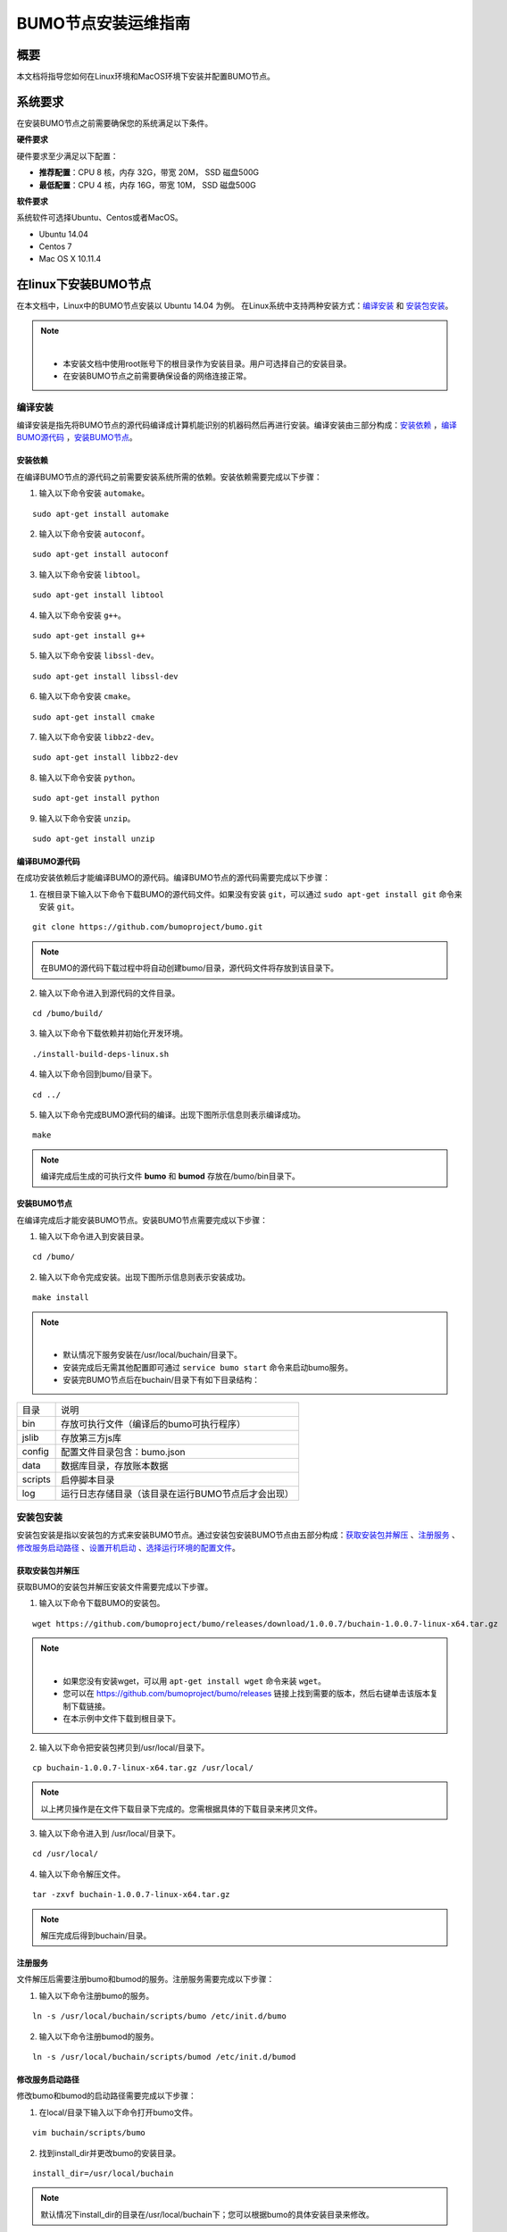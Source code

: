 BUMO节点安装运维指南
==================

概要
----

本文档将指导您如何在Linux环境和MacOS环境下安装并配置BUMO节点。


系统要求
-------

在安装BUMO节点之前需要确保您的系统满足以下条件。

**硬件要求**

硬件要求至少满足以下配置：

- **推荐配置**：CPU 8 核，内存 32G，带宽 20M， SSD 磁盘500G
- **最低配置**：CPU 4 核，内存 16G，带宽 10M， SSD 磁盘500G

**软件要求**

系统软件可选择Ubuntu、Centos或者MacOS。

- Ubuntu 14.04
- Centos 7
- Mac OS X 10.11.4

在linux下安装BUMO节点
--------------------

在本文档中，Linux中的BUMO节点安装以 Ubuntu 14.04 为例。
在Linux系统中支持两种安装方式：`编译安装`_ 和 `安装包安装`_。

.. note:: |
   - 本安装文档中使用root账号下的根目录作为安装目录。用户可选择自己的安装目录。
   - 在安装BUMO节点之前需要确保设备的网络连接正常。


编译安装
~~~~~~~

编译安装是指先将BUMO节点的源代码编译成计算机能识别的机器码然后再进行安装。编译安装由三部分构成：`安装依赖`_ ，`编译BUMO源代码`_ ，`安装BUMO节点`_。


安装依赖
^^^^^^^^

在编译BUMO节点的源代码之前需要安装系统所需的依赖。安装依赖需要完成以下步骤：

1. 输入以下命令安装 ``automake``。

::

  sudo apt-get install automake


2. 输入以下命令安装 ``autoconf``。

::

  sudo apt-get install autoconf


3. 输入以下命令安装 ``libtool``。

::

  sudo apt-get install libtool


4. 输入以下命令安装 ``g++``。

::

  sudo apt-get install g++


5. 输入以下命令安装 ``libssl-dev``。

::
 
  sudo apt-get install libssl-dev


6. 输入以下命令安装 ``cmake``。

:: 

  sudo apt-get install cmake


7. 输入以下命令安装 ``libbz2-dev``。

::

  sudo apt-get install libbz2-dev


8. 输入以下命令安装 ``python``。

::

  sudo apt-get install python


9. 输入以下命令安装 ``unzip``。

:: 

  sudo apt-get install unzip


编译BUMO源代码
^^^^^^^^^^^^^^^^^^^^

在成功安装依赖后才能编译BUMO的源代码。编译BUMO节点的源代码需要完成以下步骤：

1. 在根目录下输入以下命令下载BUMO的源代码文件。如果没有安装 ``git``，可以通过 ``sudo apt-get install git`` 命令来安装 ``git``。

::

  git clone https://github.com/bumoproject/bumo.git


|image1|


.. note:: 在BUMO的源代码下载过程中将自动创建bumo/目录，源代码文件将存放到该目录下。

2. 输入以下命令进入到源代码的文件目录。

::

  cd /bumo/build/


3. 输入以下命令下载依赖并初始化开发环境。

::
  
  ./install-build-deps-linux.sh


4. 输入以下命令回到bumo/目录下。

::

  cd ../


5. 输入以下命令完成BUMO源代码的编译。出现下图所示信息则表示编译成功。

::
 
  make


|image2|


.. note:: 编译完成后生成的可执行文件 **bumo** 和 **bumod** 存放在/bumo/bin目录下。


安装BUMO节点
^^^^^^^^^^^^

在编译完成后才能安装BUMO节点。安装BUMO节点需要完成以下步骤：

1. 输入以下命令进入到安装目录。

::

  cd /bumo/


2. 输入以下命令完成安装。出现下图所示信息则表示安装成功。

::
  
  make install


|image3|


.. note:: | 
   - 默认情况下服务安装在/usr/local/buchain/目录下。
   - 安装完成后无需其他配置即可通过 ``service bumo start`` 命令来启动bumo服务。
   - 安装完BUMO节点后在buchain/目录下有如下目录结构：

=============   =================================================
目录             说明
-------------   -------------------------------------------------
bin              存放可执行文件（编译后的bumo可执行程序）
jslib            存放第三方js库
config           配置文件目录包含：bumo.json
data             数据库目录，存放账本数据
scripts          启停脚本目录
log              运行日志存储目录（该目录在运行BUMO节点后才会出现）
=============   =================================================


安装包安装
~~~~~~~~~~

安装包安装是指以安装包的方式来安装BUMO节点。通过安装包安装BUMO节点由五部分构成：`获取安装包并解压`_ 、`注册服务`_ 、`修改服务启动路径`_ 、`设置开机启动`_ 、`选择运行环境的配置文件`_。

获取安装包并解压
^^^^^^^^^^^^^^^

获取BUMO的安装包并解压安装文件需要完成以下步骤。

1. 输入以下命令下载BUMO的安装包。

::

  wget https://github.com/bumoproject/bumo/releases/download/1.0.0.7/buchain-1.0.0.7-linux-x64.tar.gz

.. note:: |

   - 如果您没有安装wget，可以用 ``apt-get install wget`` 命令来装 ``wget``。
   - 您可以在 https://github.com/bumoproject/bumo/releases 链接上找到需要的版本，然后右键单击该版本复制下载链接。
   - 在本示例中文件下载到根目录下。

2. 输入以下命令把安装包拷贝到/usr/local/目录下。

::

  cp buchain-1.0.0.7-linux-x64.tar.gz /usr/local/


.. note:: 以上拷贝操作是在文件下载目录下完成的。您需根据具体的下载目录来拷贝文件。

3. 输入以下命令进入到 /usr/local/目录下。

::

  cd /usr/local/


4. 输入以下命令解压文件。

::

  tar -zxvf buchain-1.0.0.7-linux-x64.tar.gz


.. note:: 解压完成后得到buchain/目录。


注册服务
^^^^^^^

文件解压后需要注册bumo和bumod的服务。注册服务需要完成以下步骤：

1. 输入以下命令注册bumo的服务。

::

  ln -s /usr/local/buchain/scripts/bumo /etc/init.d/bumo


2. 输入以下命令注册bumod的服务。

::
 
  ln -s /usr/local/buchain/scripts/bumod /etc/init.d/bumod


修改服务启动路径
^^^^^^^^^^^^^^^

修改bumo和bumod的启动路径需要完成以下步骤：

1. 在local/目录下输入以下命令打开bumo文件。

::

  vim buchain/scripts/bumo


2. 找到install_dir并更改bumo的安装目录。

::

  install_dir=/usr/local/buchain


|image4|

.. note:: 默认情况下install_dir的目录在/usr/local/buchain下；您可以根据bumo的具体安装目录来修改。

3. 单击 ``Esc`` 键退出编辑。

4. 输入 ``:wq`` 保存文件。

5. 在local/目录下输入以下命令打开bumod文件。

::

  vim /buchain/scripts/bumod


6. 找到install_dir并更改bumod的安装目录。

::

  install_dir=/usr/local/buchain


.. note:: 默认情况下install\_dir的目录在/usr/local/buchain下；您可以根据bumod的具体安装目录来修改。

7. 单击 ``Esc`` 键退出编辑。

8. 输入 ``:wq`` 保存文件。


设置开机启动
^^^^^^^^^^^

设置开机启动包括设置启动级别，添加启动命令和修改文件权限。设置开机启动需要完成以下步骤：

1. 输入以下命令设置1级。

::
  
  ln -s -f /etc/init.d/bumod /etc/rc1.d/S99bumod

2. 输入以下命令设置2级。

::
 
  ln -s -f /etc/init.d/bumod /etc/rc2.d/S99bumod
  
3. 输入以下命令设置3级。

::

  ln -s -f /etc/init.d/bumod /etc/rc3.d/S99bumod

4. 输入以下命令设置4级。

::
 
  ln -s -f /etc/init.d/bumod /etc/rc4.d/S99bumod

5. 输入以下命令设置5级。

::
  
  ln -s -f /etc/init.d/bumod /etc/rc5.d/S99bumod

6. 输入以下命令打开rc.local文件。

::

  vim /etc/rc.local


7. 在rc.local文件末尾追加以下命令。

::

  /etc/init.d/bumod start

|image5|

8. 单击 ``Esc`` 键退出编辑。

9. 输入 ``:wq`` 命令保存文件。

10. 执行以下命令设置rc.local文件的权限。

::
  
  chmod +x /etc/rc.local


.. note:: 至此就完成了BUMO节点的安装。在启动bumo服务之前还需要选择运行环境的配置文件。


选择运行环境的配置文件
^^^^^^^^^^^^^^^^^^^^

在安装完BUMO节点后需要选择运行环境的配置文件才能启动bumo服务。选择运行环境的配置文件需要完成以下步骤：

1. 输入以下命令进入到配置文件目录。

::
  
  cd /usr/local/buchain/config/


.. note:: | 在该目录下提供了以下运行环境的配置文件。

  - bumo-mainnet.json：该文件是主网环境的配置文件应用在生产环境中
  - bumo-testnet.json：该文件是测试网环境的配置文件
  - bumo-single.json：该文件是单节点调试环境的配置文件

2. 输入以下命令重命名运行环境的配置文件。

::

  mv bumo-testnet.json bumo.json

.. note:: |
   - 本示例中选取了测试网环境作为运行环境。您也可以根据自己的需要选取其他文件作为运行环境。
   - 重命名文件完成后可以通过 ``service start bumo`` 来启动bumo服务。
   - 安装完BUMO节点后可以在buchain/目录下查看安装文件的目录结构。

在MacOS下安装BUMO节点
--------------------

在MacOS下安装BUMO节点包括编译安装和安装包安装。

MacOS中的编译安装
~~~~~~~

编译安装是指先将BUMO节点的源代码编译成计算机能识别的机器码然后再进行安装。编译安装由三部分构成：`安装Xcode`_ 、`安装Command Line Tools`_ 、`安装Homebrew`_ 、`MacOS中安装依赖`_ 、`MacOS中编译BUMO源代码`_ 、`MacOS中安装BUMO节点`_ 。

安装Xcode
^^^^^^^^^

安装Xcode需要完成以下步骤：

1. 单击 `登录苹果软件下载官网 <https://idmsa.apple.com/IDMSWebAuth/login?appIdKey=891bd3417a7776362562d2197f89480a8547b108fd934911bcbea0110d07f757&path=%2Fdownload%2Fmore%2F&rv=1>`_ 。
2. 输入 ``Apple ID`` 和 ``Password``。
3. 单击 ``Sign in``，进入下载页面。 
4. 单击 ``Xcode 9.4.1``，开始下载 ``Xcode`` 。
5. 解压 ``Xcode_9.4.1.xip``。
6. 双击解压出来的文件 ``Xcode`` 完成安装。

.. note:: 在选择 ``Xcode`` 的版本时，需要根据自己的MacOS系统版本来确定。

安装Command Line Tools
^^^^^^^^^^^^^^^^^^^^^^

安装 ``Command Line Tools`` 需要完成以下步骤：

1. 单击 `登录苹果软件下载官网 <https://idmsa.apple.com/IDMSWebAuth/login?appIdKey=891bd3417a7776362562d2197f89480a8547b108fd934911bcbea0110d07f757&path=%2Fdownload%2Fmore%2F&rv=1>`_ 。
2. 输入 ``Apple ID`` 和 ``Password``。
3. 单击 ``Sign in``，进入下载页面。 
4. 单击 ``Command Line Tools(macOS 10.14)for Xcode 10 Beta 6``，开始下载 ``Command Line Tools``。
5. 双击 ``Command_Line_Tools_macOS_10.14_for_Xcode_10Beta_6.dmg``。
6. 单击 ``Command Line Tools`` 图标。
7. 单击 **继续**
8. 选择语言，然后单击 **继续**。
9. 单击 **同意**。
10. 单击 **安装**。
11. 输入密码并单击 **安装软件**。

.. note:: 在选择 ``Command Line Tools`` 的版本时，需要根据自己的MacOS系统版本来确定。

安装Homebrew
^^^^^^^^^^^^

安装Homebrew需完成以下步骤：

1. 打开mac的终端。
2. 在终端中输入以下代码：

::
 
 /usr/bin/ruby -e "$(curl -fsSL https://raw.githubusercontent.com/Homebrew/install/master/install)"

3. 按下 ``Enter`` 键，进行安装。

MacOS中安装依赖
^^^^^^^^

1. 输入以下命令设置 ``Homebrew`` 无自动更新。

::

  export HOMEBREW_NO_AUTO_UPDATE=true

2. 输入以下命令安装 ``autoconf``。

::

  brew install autoconf

3. 输入以下命令安装 ``automake``。

::

   brew install automake

4. 输入以下命令安装 ``libtool``。

::

  brew install libtool

5. 输入以下命令安装 ``cmake``。

::
  
  brew install cmake

6. 输入以下命令安装 ``python``。

::
  
  brew install python

7. 输入以下命令安装 ``m4``。

::

  brew install m4

8. 输入以下命令安装 ``wget``。

::
  
  brew install wget

MacOS中编译BUMO源代码
^^^^^^^^^^^^^
1. 在根目录下输入以下命令下载BUMO的源代码文件。如果没有安装 ``git``，可以通过 ``sudo apt-get install git`` 命令来安装 ``git``。

::
  
  sudo git clone https://github.com/bumoproject/bumo.git

|image1|


.. note:: 在BUMO的源代码下载过程中将自动创建bumo/目录，源代码文件将存放到该目录下。

2. 输入以下命令进入到源代码的文件目录。

::
  
  cd /bumo/build/

3. 输入以下命令下载依赖并初始化开发环境。

::
  
  sudo ./install-build-deps-mac.sh


4. 输入以下命令回到bumo/目录下。

::

  cd ../


5. 输入以下命令完成BUMO源代码的编译。

::
 
  sudo make


.. note:: 编译完成后生成的可执行文件 **bumo** 和 **bumod** 存放在/bumo/bin目录下。

MacOS中安装BUMO节点
^^^^^^^^^^^
在编译完成后才能安装BUMO节点。安装BUMO节点需要完成以下步骤：

1. 输入以下命令进入到安装目录。

::

  cd /bumo/


2. 输入以下命令完成安装。

::
  
  sudo make install


.. note:: | 
   - 默认情况下服务安装在/usr/local/buchain/目录下。
   - 安装完BUMO节点后在buchain/目录下有如下目录结构：

=============   ======================================================
目录             说明
-------------   ------------------------------------------------------
bin              存放可执行文件（编译后的bumo可执行程序）
config           配置文件目录包含：bumo.json
data             数据库目录，存放账本数据
jslib            存放第三方js库
log              运行日志存储目录（该目录在运行BUMO节点后才会出现）
=============   ======================================================

MacOS中安装包安装
~~~~~~~~~~~~~~~~

安装包安装是指以安装包的方式来安装BUMO节点。以安装包的方式来安装BUMO节点包括两个步骤：MacOS中获取安装包并解压_ 、MacOS中选择运行环境的配置文件_ 。


MacOS中获取安装包并解压
^^^^^^^^^^^^^^^^^^^^^^

1. 从以下地址下载需要的安装包。

::

  sudo wget https://github.com/bumoproject/bumo/releases/download/1.0.0.7/buchain-1.0.0.7-macOS-x64.tar.gz

.. note:: |

   - 如果您没有安装wget，可以用 ``apt-get install wget`` 命令来装 ``wget``。
   - 您可以在 https://github.com/bumoproject/bumo/releases 链接上找到需要的版本，然后右键单击该版本复制下载链接。
   - 在本示例中文件下载到根目录下。

2. 输入以下命令把安装包拷贝到/usr/local/目录下。

::

  sudo cp buchain-1.0.0.7-linux-x64.tar.gz /usr/local/


.. note:: 以上拷贝操作是在文件下载目录下完成的。您需根据具体的下载目录来拷贝文件。

3. 输入以下命令进入到 /usr/local/目录下。

::

  cd /usr/local/


4. 输入以下命令解压文件。

::

  sudo tar -zxvf buchain-1.0.0.7-linux-x64.tar.gz


.. note:: 解压完成后得到buchain/目录。

=============   ======================================================
目录             说明
-------------   ------------------------------------------------------
bin              存放可执行文件（编译后的bumo可执行程序）
config           配置文件目录包含：bumo.json
data             数据库目录，存放账本数据
jslib            存放第三方js库
log              运行日志存储目录（该目录在运行BUMO节点后才会出现）
=============   ======================================================


MacOS中选择运行环境的配置文件
^^^^^^^^^^^^^^^^^^^^^^^^^^^

在安装完BUMO节点后需要选择运行环境的配置文件才能启动bumo服务。选择运行环境的配置文件需要完成以下步骤：

1. 输入以下命令进入到配置文件目录。

::
  
  cd /usr/local/buchain/config/


.. note:: | 在该目录下提供了以下运行环境的配置文件。

  - bumo-mainnet.json：该文件是主网环境的配置文件应用在生产环境中
  - bumo-testnet.json：该文件是测试网环境的配置文件
  - bumo-single.json：该文件是单节点调试环境的配置文件

2. 输入以下命令重命名运行环境的配置文件。

::

  mv bumo-testnet.json bumo.json

.. note:: |
   - 本示例中选取了测试网环境作为运行环境。您也可以根据自己的需要选取其他文件作为运行环境。
   - 重命名文件完成后进入到 /usr/local/buchain/bin 目录下，通过 ``./bumo`` 命令来启动bumo服务。
   - 安装完BUMO节点后可以在buchain/目录下查看安装文件的目录结构。


配置
----

配置分为 `通用配置`_ 和 `多节点配置示例`_ 。


通用配置
~~~~~~~

普通配置包括了存储数据、节点间通信、WEB API、WebSocket API、区块、创世区块（genesis）以及日志的配置。通用配置在/usr/local/buchain/config目录下的bumo.json文件中进行配置。

**存储数据**

::
 
   "db":{
   "account_path": "data/account.db", //存储账号数据
   "ledger_path": "data/ledger.db", //存储区块数据
   "keyvalue_path": "data/keyvalue.db" //存储共识数据
   }


**节点间网络通信**

::

   "p2p":
   {
   "network_id":30000,//网络 ID
   //共识网络
   "consensus_network":
   {
   "heartbeat_interval":60, //心跳周期，秒
   "listen_port":36001,//已监听的端口
   "target_peer_connection":50, //最大主动连接节点数
   "known_peers":
   [
   "127.0.0.1:36001"//连接其他节点
   ]
   }
   }


**WEB API 配置**

::

   "webserver":{
   "listen_addresses":"0.0.0.0:16002"
   }


**WebSocket API 配置**

::

   "wsserver":
   {
   "listen_address":"0.0.0.0:36003"
   }


**区块配置**

::

   "ledger":
   {
   "validation_address":"buQmtDED9nFcCfRkwAF4TVhg6SL1FupDNhZY",//验证节点地址，同步节点或者钱包不需要配置
   "validation_private_key": "e174929ecec818c0861aeb168ebb800f6317dae1d439ec85ac0ce4ccdb88487487c3b74a316ee777a3a7a77e5b12efd724cd789b3b57b063b5db0215fc8f3e89", //验证节点私钥，同步节点或者钱包不需要配置
   "max_trans_per_ledger":1000, //单个区块最大交易个数
   "tx_pool": //交易池配置
   {
   "queue_limit":10240, //交易池总量限制
   "queue_per_account_txs_limit":64 //单个账号的交易缓冲最大值
   }
   }


.. note:: validation\_address 和 validation\_private\_key 可以通过 bumo 程序命令行工具获得，请妥善保存该账号信息，一旦丢失将无法找回。

::

   [root@bumo ~]# cd /usr/local/buchain/bin
   [root@bumo bin]#./bumo --create-account

   {
   "address" : "buQmtDED9nFcCfRkwAF4TVhg6SL1FupDNhZY", //地址
   "private_key" : "privbsZozNs3q9aixZWEUzL9ft8AYph5DixN1sQccYvLs2zPsPhPK1Pt", //私钥
   "private_key_aes" : "e174929ecec818c0861aeb168ebb800f6317dae1d439ec85ac0ce4ccdb88487487c3b74a316ee777a3a7a77e5b12efd724cd789b3b57b063b5db0215fc8f3e89", //AES 加密的私钥
   "public_key" : "b00108d329d5ff69a70177a60bf1b68972576b35a22d99d0b9a61541ab568521db5ee817fea6", //公钥
   "public_key_raw" : "08d329d5ff69a70177a60bf1b68972576b35a22d99d0b9a61541ab568521db5e", //原始公钥
   "sign_type" : "ed25519" //ed25519 加密方式
   }


**创世区块**

::

   "genesis":
   {
   "account": "buQs9npaCq9mNFZG18qu88ZcmXYqd6bqpTU3", //创世区块地址
   "slogan" : "a new era of value", //存储在创世区块中的标语
   "fees":
   {
   "base_reserve": 10000000, //账号最低预留费
   "gas_price": 1000 //字节费
   },
   "validators": ["buQBwe7LZYCYHfxiEGb1RE9XC9kN2qrGXWCY"] //验证节点区块列表
   }


.. note:: 同一个区块链上的 ``genesis`` 配置，必须保持一致。``account`` 可以通过 bumo 程序命令行工具 ``./bumo --create-account`` 获取，请妥善保存该账号信息，一旦丢失将无法找回。

**日志配置**

::

   "logger":
   {
   "path":"log/buchain.log", // 日志目录
   "dest":"FILE|STDOUT|STDERR", //输出文件分类
   "level":"TRACE|INFO|WARNING|ERROR|FATAL",//日志级别
   "time_capacity":1, //时间容量，天
   "size_capacity":10, //大小容量，兆
   "expire_days":10 //清理日志周期，天
   }


多节点配置示例
~~~~~~~~~~~~~

本章节以两个验证节点和一个同步节点为例，介绍多节点在同一条区块链的配置，其中需要修改 p2p、ledger和genesis 这三个模块。

**p2p模块配置**

p2p 的 ``known_peers`` 必须为其他已知节点的 IP 和端口，用于节点之间相互连接。


::

   验证节点一：
   "p2p":
   {
   "network_id":30000,
   "consensus_network":
   {
   "heartbeat_interval":60,
   "listen_port":36001,
   "target_peer_connection":50,
   "known_peers":
   [
   "192.168.1.102:36001", //节点二的 IP 和端口
   "192.168.1.103:36001" //节点三的 IP 和端口
   ]
   }
   }

   验证节点二：
   "p2p":
   {
   "network_id":30000,
   "consensus_network":
   {
   "heartbeat_interval":60,
   "listen_port":36001,
   "target_peer_connection":50,
   "known_peers":
   [
   "192.168.1.101:36001", //节点一的 IP 和端口
   "192.168.1.103:36001" //节点三的 IP 和端口
   ]
   }
   }

   同步节点三：
   "p2p":
   {
   "network_id":30000,
   "consensus_network":
   {
   "heartbeat_interval":60,
   "listen_port":36001,
   "target_peer_connection":50,
   "known_peers":
   [
   "192.168.1.101:36001", //节点一的 IP 和端口
   "192.168.1.102:36001" //节点二的 IP 和端口
   ]
   }
   }

**leger模块配置**

验证节点的 ledger 的 ``validation_address`` 和 ``validation_private_key`` 必须要匹配。并且需要把所有验证节点的 ``validation_address`` 填写到 ``genesis.validators`` 里。

::

   验证节点一：
   "ledger":
   {
   "validation_address":"buQBwe7LZYCYHfxiEGb1RE9XC9kN2qrGXWCY",//验证节点一的地址，同步节点或者钱包不需要配置
   "validation_private_key": "66932f19d5be465ea9e7cfcb3ea7326d81953b9f99bc39ddb437b5367937f234b866695e1aae9be4bae27317c9987f80be882ae3d2535d4586deb3645ecd7e54", //验证节点二的私钥，同步节点或者钱包不需要配置
   "max_trans_per_ledger":1000,
   "tx_pool":
   {
   "queue_limit":10240,
   "queue_per_account_txs_limit":64
   }
   }

   验证节点二：
   "ledger":
   {
   "validation_address":"buQqkp5SDcsxpwWXQ2QFQbvHKnZ199HY3dHm",//验证节点二的地址，同步节点或者钱包不需要配置
   "validation_private_key": "1cb0151ec2b23cb97bf94d86ee1100582f9f5fbfdfe40a69edae2d2b8711395c40c1da859ac0bc93240a8a70c4a06779ed06d299880417d71fc51c1a0267875f", //验证节点二的私钥，同步节点或者钱包不需要配置
   "max_trans_per_ledger":1000,
   "tx_pool":
   {
   "queue_limit":10240,
   "queue_per_account_txs_limit":64
   }
   }

   同步节点三：
   "ledger":
   {
   "max_trans_per_ledger":1000,
   "tx_pool":
   {
   "queue_limit":10240,
   "queue_per_account_txs_limit":64
   }
   }

**genesis模块配置**

同一个区块链上的 genesis 配置，必须保持一致。

::

   验证节点一：
   "genesis":
   {
   "account": "buQs9npaCq9mNFZG18qu88ZcmXYqd6bqpTU3",
   "slogan" : "a new era of value",
   "fees":
   {
   "base_reserve": 10000000,
   "gas_price": 1000
   },
   "validators": ["buQBwe7LZYCYHfxiEGb1RE9XC9kN2qrGXWCY", "buQqkp5SDcsxpwWXQ2QFQbvHKnZ199HY3dHm"] //需要配置所有的验证节点地址，如果有两个验证节点，则配置两个地址。
   }

   验证节点二：
   "genesis":
   {
   "account": "buQs9npaCq9mNFZG18qu88ZcmXYqd6bqpTU3",
   "slogan" : "a new era of value",
   "fees":
   {
   "base_reserve": 10000000,
   "gas_price": 1000
   },
   "validators": ["buQBwe7LZYCYHfxiEGb1RE9XC9kN2qrGXWCY", "buQqkp5SDcsxpwWXQ2QFQbvHKnZ199HY3dHm"] //需要配置所有的验证节点地址，如果有两个验证节点，则配置两个地址。
   }

   同步节点三：
   "genesis":
   {
   "account": "buQs9npaCq9mNFZG18qu88ZcmXYqd6bqpTU3",
   "slogan" : "a new era of value",
   "fees":
   {
   "base_reserve": 10000000,
   "gas_price": 1000
   },
   "validators": ["buQBwe7LZYCYHfxiEGb1RE9XC9kN2qrGXWCY", "buQqkp5SDcsxpwWXQ2QFQbvHKnZ199HY3dHm"] //需要配置所有的验证节点地址，如果有两个验证节点，则配置两个地址。
   }

.. note:: |
   - 运行前请确保每个节点的初始数据一致，否则无法达成共识产生区块。
   - ``account`` 、``validation_address`` 可以通过 bumo 程序命令行工具 ``./bumo --create-account`` 获取，请妥善保存该账号信息，一旦丢失将无法找回。

运维服务
-------

在运维服务中对BUMO服务的启动、关闭、状态查询、系统详情查询、清空数据库、创建硬分叉、更改运行环境进行了详细说明。

**启动BUMO服务**

输入以下命令启动bumo服务。

::

   service bumo start

.. note:: 在MacOS中启动bumo服务需要进入到/usr/local/buchain/bin目录下，然后通过 ``./bumo`` 命令在启动bumo服务。

**关闭BUMO服务**

输入以下命令关闭bumo服务。

::

   service bumo stop

.. note:: 在MacOS中关闭bumo服务可以通过 ``control+c`` 键来完成。

**查询BUMO服务状态**

输入以下命令查询bumo服务。

::

   service bumo status

.. note:: 在MacOS中没有service服务。

**查询系统详细状态**

输入以下命令查询系统详细状态：

::

   curl 127.0.0.1:19333/getModulesStatus

得到如下结果：

::

   {
    "glue_manager":{
        "cache_topic_size":0,
        "ledger_upgrade":{
            "current_states":null,
            "local_state":null
        },
        "system":{
            "current_time":"2017-07-20 10:32:22", //当前系统时间
            "process_uptime":"2017-07-20 09:35:06", //bumo启动时间
            "uptime":"2017-05-14 23:51:04"
        },
        "time":"0 ms",
        "transaction_size":0
    },
    "keyvalue_db":Object{...},
    "ledger_db":Object{...},
    "ledger_manager":{
        "account_count":2316,  //账户数
        "hash_type":"sha256",
        "ledger_sequence":12187,
        "time":"0 ms",
        "tx_count":1185   //交易数
    },
    "peer_manager":Object{...},
    "web server":Object{...},

.. note:: 在MacOS中没有service服务。

**清空数据库**

在清空数据之前需要停止BUMO服务。清空数据库需要完成以下步骤：

1. 输入以下命令进入bumo的服务目录。

::

   cd /usr/local/buchain/bin

2. 输入以下命令清空数据库。

::

   ./bumo --dropdb

.. note:: 数据库成功清空后能看到如下所示的信息。

|image6|


**创建硬分叉**

创建硬分叉需要完成以下步骤：

1. 在/usr/local目录下输入以下命令创建硬分叉。

::

  buchain/bin/bumo --create-hardfork

2. 在提示界面上输入 ``y`` 然后单击 ``Enter`` 键。创建成功后将出现以下界面。

|image7|

.. note:: |
   - 执行完上面的命令后，新的区块链网络只有一个验证节点即本节点。
   - 执行完创建硬分叉命令后将获取如下Hash值：

::

  4b9ad78065c65aaf1280edf6129ab2da93c99c42f2bcd380b5966750ccd5d80d


3. 输入以下命令清除共识状态数据。清除共识状态数据时需要确保bumo服务没有运行，否则无法清除。

::
  
  buchain/bin/bumo --clear-consensus-status


4. 把Hash值配置到本节点或同步节点/usr/local/buchain/config目录下的bumo.json文件中。

::

  "ledger": {
  "genesis_account": "buQs9npaCq9mNFZG18qu88ZcmXYqd6bqpTU3",
  "max_trans_per_ledger": 1000,
  "hardfork_points" :
  [
  "4b9ad78065c65aaf1280edf6129ab2da93c99c42f2bcd380b5966750ccd5d80d
  "
  ]
  },

5. 启动节点服务，让配置生效。


**更改运行环境**

在更改运行环境前，需要确保BUMO服务已经关闭。如果您想更改BUMO节点的运行环境，可按照以下步骤进行修改。

1. 输入以下命令进入到配置文件目录。

::

  cd /usr/local/buchain/config/


.. note:: | 在该目录下提供了以下运行环境的配置文件。
   - bumo-mainnet.json：该文件是主网环境的配置文件，应用在生成环境中
   - bumo-testnet.json：该文件是测试网环境的配置文件
   - bumo-single.json：该文件是单节点调试环境的配置文件

2. 把当前运行环境的配置文件（bumo.json）更改为其他名称，例如：

::
  
  mv bumo.json bumoprevious.json


3. 把要运行的环境配置文件更改为bumo.json，例如：

::
  
  mv bumo-mainnet.json bumo.json

.. note:: | 
   - 本示例中把主网环境设置成了运行环境。
   - 更改运行环境后需要清空数据库才能重启bumo服务。


卸载BUMO节点
------------

卸载BUMO节点分为两类，一类是针对编译安装的卸载，另一类是针对安装包安装的卸载。


针对编译安装的卸载
~~~~~~~~~~~~~~~~

在安装完BUMO节点之后可以对安装文件进行卸载。如果是利用编译安装的BUMO节点，则可以按照以下步骤完成卸载：

1. 输入以下命令进入BUMO的安装目录。

::
  
  cd /bumo

2. 输入以下命令删除BUMO节点。

:: 
  
  make uninstall

.. note:: 至此就完成了BUMO节点的卸载。


针对安装包安装的卸载
~~~~~~~~~~~~~~~~~~~

在安装完BUMO节点之后可以对安装文件进行卸载。如果是利用安装包安装的BUMO节点，则可以按照以下步骤完成卸载：

1. 输入以下命令删除buchain的目录。

::

  sudo rm -rf /usr/local/buchain/


2. 输入以下命令删除bumo的软连接。

::

  sudo rm -rf /etc/init.d/bumo


3. 输入以下命令删除bumod的软连接。

::

  sudo rm -rf /etc/init.d/bumod

.. note:: 至此就完成了BUMO节点的卸载。

.. |image0| image:: /docs/image/flow_diagram.png
.. |image1| image:: /docs/image/download_bumo_back2.png
.. |image2| image:: /docs/image/compile_finished.png
.. |image3| image:: /docs/image/compile_installed.png
.. |image4| image:: /docs/image/start_path.png
.. |image5| image:: /docs/image/add_start_command.png
.. |image6| image:: /docs/image/clear_database.png
.. |image7| image:: /docs/image/hard_fork_created.png








































